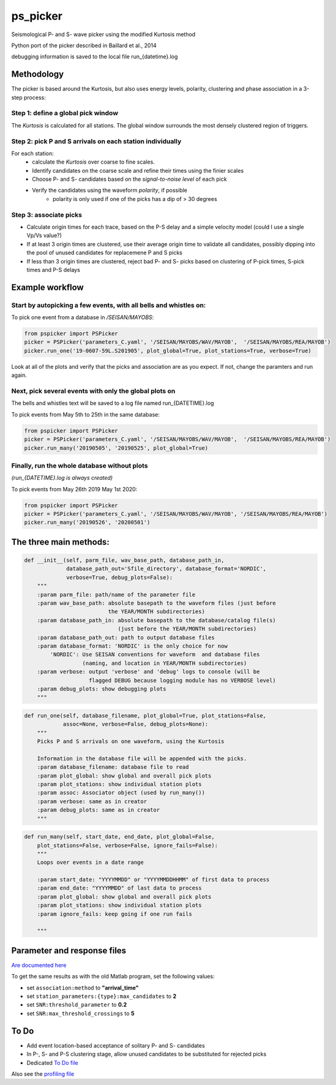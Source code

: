 ===========
ps_picker
===========

Seismological P- and S- wave picker using the modified Kurtosis method

Python port of the picker described in Baillard et al., 2014

debugging information is saved to the local file run_{datetime}.log

Methodology
####################################

The picker is based around the Kurtosis, but also uses energy levels, polarity,
clustering and phase association in a 3-step process:

Step 1: define a global pick window
*********************************************************************

The *Kurtosis* is calculated for all stations.  The global window
surrounds the most densely clustered region of triggers.

Step 2: pick P and S arrivals on each station individually
*********************************************************************

For each station:
    - calculate the *Kurtosis* over coarse to fine scales.
    - Identify candidates on the coarse scale and refine their times using
      the finier scales
    - Choose P- and S- candidates based on the *signal-to-noise level* of
      each pick
    - Verify the candidates using the waveform *polarity*, if possible
       - polarity is only used if one of the picks has a dip of > 30 degrees

Step 3: associate picks
*********************************************************************

- Calculate origin times for each trace, based on the P-S delay and
  a simple velocity model (could I use a single Vp/Vs value?)
- If at least 3 origin times are clustered, use their average origin time
  to validate all candidates, possibly dipping into the pool of unused
  candidates for replacemene P and S picks
- If less than 3 origin times are clustered, reject bad P- and S- picks
  based on clustering of P-pick times, S-pick times and P-S delays



Example workflow
####################################

Start by autopicking a few events, with all bells and whistles on:
*********************************************************************

To pick one event from a database in `/SEISAN/MAYOBS`:

.. code:: python

    from pspicker import PSPicker
    picker = PSPicker('parameters_C.yaml', '/SEISAN/MAYOBS/WAV/MAYOB',  '/SEISAN/MAYOBS/REA/MAYOB')
    picker.run_one('19-0607-59L.S201905', plot_global=True, plot_stations=True, verbose=True)


Look at all of the plots and verify that the picks and association are as
you expect.  If not, change the paramters and run again.

Next, pick several events with only the global plots on
*********************************************************************

The bells and whistles text will be saved to a log file named
run_{DATETIME}.log

To pick events from May 5th to 25th in the same database:

.. code:: python

    from pspicker import PSPicker
    picker = PSPicker('parameters_C.yaml', '/SEISAN/MAYOBS/WAV/MAYOB',  '/SEISAN/MAYOBS/REA/MAYOB')
    picker.run_many('20190505', '20190525', plot_global=True)


Finally, run the whole database without plots
*********************************************************************

*(run_{DATETIME}.log is always created)*

To pick events from May 26th 2019 May 1st 2020:

.. code:: python

    from pspicker import PSPicker
    picker = PSPicker('parameters_C.yaml', '/SEISAN/MAYOBS/WAV/MAYOB', '/SEISAN/MAYOBS/REA/MAYOB')
    picker.run_many('20190526', '20200501')


The three main methods:
####################################

.. code:: python

    def __init__(self, parm_file, wav_base_path, database_path_in,
                 database_path_out='Sfile_directory', database_format='NORDIC',
                 verbose=True, debug_plots=False):
        """
        :param parm_file: path/name of the parameter file
        :param wav_base_path: absolute basepath to the waveform files (just before
                              the YEAR/MONTH subdirectories)
        :param database_path_in: absolute basepath to the database/catalog file(s)
                                 (just before the YEAR/MONTH subdirectories)
        :param database_path_out: path to output database files
        :param database_format: 'NORDIC' is the only choice for now
            'NORDIC': Use SEISAN conventions for waveform  and database files
                      (naming, and location in YEAR/MONTH subdirectories)
        :param verbose: output 'verbose' and 'debug' logs to console (will be 
                        flagged DEBUG because logging module has no VERBOSE level)
        :param debug_plots: show debugging plots
        """

.. code:: python

    def run_one(self, database_filename, plot_global=True, plot_stations=False,
                assoc=None, verbose=False, debug_plots=None):
        """
        Picks P and S arrivals on one waveform, using the Kurtosis
    
        Information in the database file will be appended with the picks.
        :param database_filename: database file to read
        :param plot_global: show global and overall pick plots
        :param plot_stations: show individual station plots
        :param assoc: Associator object (used by run_many())
        :param verbose: same as in creator
        :param debug_plots: same as in creator
        """

.. code:: python

    def run_many(self, start_date, end_date, plot_global=False,
        plot_stations=False, verbose=False, ignore_fails=False):
        """
        Loops over events in a date range
    
        :param start_date: "YYYYMMDD" or "YYYYMMDDHHMM" of first data to process
        :param end_date: "YYYYMMDD" of last data to process
        :param plot_global: show global and overall pick plots
        :param plot_stations: show individual station plots
        :param ignore_fails: keep going if one run fails
        
        """

Parameter and response files 
####################################

`Are documented here <file_examples.rst>`_

To get the same results as with the old Matlab program, set the following
values:

- set ``association:method`` to **"arrival_time"**
- set ``station_parameters:{type}:max_candidates`` to **2**
- set ``SNR:threshold_parameter`` to **0.2**
- set ``SNR:max_threshold_crossings`` to **5**

To Do
####################################

- Add event location-based acceptance of solitary P- and S- candidates
- In P-, S- and P-S clustering stage, allow unused candidates to be
  substituted for rejected picks
- Dedicated `To Do file <ToDo.md>`_
    
Also see the `profiling file <profiling.md>`_
